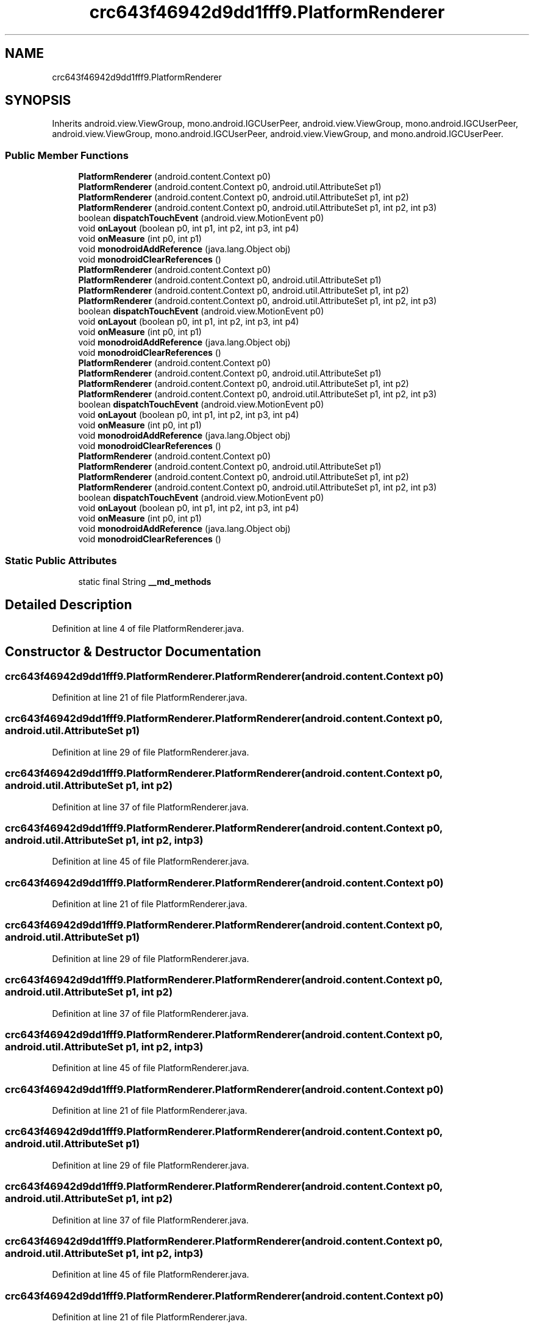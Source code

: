 .TH "crc643f46942d9dd1fff9.PlatformRenderer" 3 "Thu Apr 29 2021" "Version 1.0" "Green Quake" \" -*- nroff -*-
.ad l
.nh
.SH NAME
crc643f46942d9dd1fff9.PlatformRenderer
.SH SYNOPSIS
.br
.PP
.PP
Inherits android\&.view\&.ViewGroup, mono\&.android\&.IGCUserPeer, android\&.view\&.ViewGroup, mono\&.android\&.IGCUserPeer, android\&.view\&.ViewGroup, mono\&.android\&.IGCUserPeer, android\&.view\&.ViewGroup, and mono\&.android\&.IGCUserPeer\&.
.SS "Public Member Functions"

.in +1c
.ti -1c
.RI "\fBPlatformRenderer\fP (android\&.content\&.Context p0)"
.br
.ti -1c
.RI "\fBPlatformRenderer\fP (android\&.content\&.Context p0, android\&.util\&.AttributeSet p1)"
.br
.ti -1c
.RI "\fBPlatformRenderer\fP (android\&.content\&.Context p0, android\&.util\&.AttributeSet p1, int p2)"
.br
.ti -1c
.RI "\fBPlatformRenderer\fP (android\&.content\&.Context p0, android\&.util\&.AttributeSet p1, int p2, int p3)"
.br
.ti -1c
.RI "boolean \fBdispatchTouchEvent\fP (android\&.view\&.MotionEvent p0)"
.br
.ti -1c
.RI "void \fBonLayout\fP (boolean p0, int p1, int p2, int p3, int p4)"
.br
.ti -1c
.RI "void \fBonMeasure\fP (int p0, int p1)"
.br
.ti -1c
.RI "void \fBmonodroidAddReference\fP (java\&.lang\&.Object obj)"
.br
.ti -1c
.RI "void \fBmonodroidClearReferences\fP ()"
.br
.ti -1c
.RI "\fBPlatformRenderer\fP (android\&.content\&.Context p0)"
.br
.ti -1c
.RI "\fBPlatformRenderer\fP (android\&.content\&.Context p0, android\&.util\&.AttributeSet p1)"
.br
.ti -1c
.RI "\fBPlatformRenderer\fP (android\&.content\&.Context p0, android\&.util\&.AttributeSet p1, int p2)"
.br
.ti -1c
.RI "\fBPlatformRenderer\fP (android\&.content\&.Context p0, android\&.util\&.AttributeSet p1, int p2, int p3)"
.br
.ti -1c
.RI "boolean \fBdispatchTouchEvent\fP (android\&.view\&.MotionEvent p0)"
.br
.ti -1c
.RI "void \fBonLayout\fP (boolean p0, int p1, int p2, int p3, int p4)"
.br
.ti -1c
.RI "void \fBonMeasure\fP (int p0, int p1)"
.br
.ti -1c
.RI "void \fBmonodroidAddReference\fP (java\&.lang\&.Object obj)"
.br
.ti -1c
.RI "void \fBmonodroidClearReferences\fP ()"
.br
.ti -1c
.RI "\fBPlatformRenderer\fP (android\&.content\&.Context p0)"
.br
.ti -1c
.RI "\fBPlatformRenderer\fP (android\&.content\&.Context p0, android\&.util\&.AttributeSet p1)"
.br
.ti -1c
.RI "\fBPlatformRenderer\fP (android\&.content\&.Context p0, android\&.util\&.AttributeSet p1, int p2)"
.br
.ti -1c
.RI "\fBPlatformRenderer\fP (android\&.content\&.Context p0, android\&.util\&.AttributeSet p1, int p2, int p3)"
.br
.ti -1c
.RI "boolean \fBdispatchTouchEvent\fP (android\&.view\&.MotionEvent p0)"
.br
.ti -1c
.RI "void \fBonLayout\fP (boolean p0, int p1, int p2, int p3, int p4)"
.br
.ti -1c
.RI "void \fBonMeasure\fP (int p0, int p1)"
.br
.ti -1c
.RI "void \fBmonodroidAddReference\fP (java\&.lang\&.Object obj)"
.br
.ti -1c
.RI "void \fBmonodroidClearReferences\fP ()"
.br
.ti -1c
.RI "\fBPlatformRenderer\fP (android\&.content\&.Context p0)"
.br
.ti -1c
.RI "\fBPlatformRenderer\fP (android\&.content\&.Context p0, android\&.util\&.AttributeSet p1)"
.br
.ti -1c
.RI "\fBPlatformRenderer\fP (android\&.content\&.Context p0, android\&.util\&.AttributeSet p1, int p2)"
.br
.ti -1c
.RI "\fBPlatformRenderer\fP (android\&.content\&.Context p0, android\&.util\&.AttributeSet p1, int p2, int p3)"
.br
.ti -1c
.RI "boolean \fBdispatchTouchEvent\fP (android\&.view\&.MotionEvent p0)"
.br
.ti -1c
.RI "void \fBonLayout\fP (boolean p0, int p1, int p2, int p3, int p4)"
.br
.ti -1c
.RI "void \fBonMeasure\fP (int p0, int p1)"
.br
.ti -1c
.RI "void \fBmonodroidAddReference\fP (java\&.lang\&.Object obj)"
.br
.ti -1c
.RI "void \fBmonodroidClearReferences\fP ()"
.br
.in -1c
.SS "Static Public Attributes"

.in +1c
.ti -1c
.RI "static final String \fB__md_methods\fP"
.br
.in -1c
.SH "Detailed Description"
.PP 
Definition at line 4 of file PlatformRenderer\&.java\&.
.SH "Constructor & Destructor Documentation"
.PP 
.SS "crc643f46942d9dd1fff9\&.PlatformRenderer\&.PlatformRenderer (android\&.content\&.Context p0)"

.PP
Definition at line 21 of file PlatformRenderer\&.java\&.
.SS "crc643f46942d9dd1fff9\&.PlatformRenderer\&.PlatformRenderer (android\&.content\&.Context p0, android\&.util\&.AttributeSet p1)"

.PP
Definition at line 29 of file PlatformRenderer\&.java\&.
.SS "crc643f46942d9dd1fff9\&.PlatformRenderer\&.PlatformRenderer (android\&.content\&.Context p0, android\&.util\&.AttributeSet p1, int p2)"

.PP
Definition at line 37 of file PlatformRenderer\&.java\&.
.SS "crc643f46942d9dd1fff9\&.PlatformRenderer\&.PlatformRenderer (android\&.content\&.Context p0, android\&.util\&.AttributeSet p1, int p2, int p3)"

.PP
Definition at line 45 of file PlatformRenderer\&.java\&.
.SS "crc643f46942d9dd1fff9\&.PlatformRenderer\&.PlatformRenderer (android\&.content\&.Context p0)"

.PP
Definition at line 21 of file PlatformRenderer\&.java\&.
.SS "crc643f46942d9dd1fff9\&.PlatformRenderer\&.PlatformRenderer (android\&.content\&.Context p0, android\&.util\&.AttributeSet p1)"

.PP
Definition at line 29 of file PlatformRenderer\&.java\&.
.SS "crc643f46942d9dd1fff9\&.PlatformRenderer\&.PlatformRenderer (android\&.content\&.Context p0, android\&.util\&.AttributeSet p1, int p2)"

.PP
Definition at line 37 of file PlatformRenderer\&.java\&.
.SS "crc643f46942d9dd1fff9\&.PlatformRenderer\&.PlatformRenderer (android\&.content\&.Context p0, android\&.util\&.AttributeSet p1, int p2, int p3)"

.PP
Definition at line 45 of file PlatformRenderer\&.java\&.
.SS "crc643f46942d9dd1fff9\&.PlatformRenderer\&.PlatformRenderer (android\&.content\&.Context p0)"

.PP
Definition at line 21 of file PlatformRenderer\&.java\&.
.SS "crc643f46942d9dd1fff9\&.PlatformRenderer\&.PlatformRenderer (android\&.content\&.Context p0, android\&.util\&.AttributeSet p1)"

.PP
Definition at line 29 of file PlatformRenderer\&.java\&.
.SS "crc643f46942d9dd1fff9\&.PlatformRenderer\&.PlatformRenderer (android\&.content\&.Context p0, android\&.util\&.AttributeSet p1, int p2)"

.PP
Definition at line 37 of file PlatformRenderer\&.java\&.
.SS "crc643f46942d9dd1fff9\&.PlatformRenderer\&.PlatformRenderer (android\&.content\&.Context p0, android\&.util\&.AttributeSet p1, int p2, int p3)"

.PP
Definition at line 45 of file PlatformRenderer\&.java\&.
.SS "crc643f46942d9dd1fff9\&.PlatformRenderer\&.PlatformRenderer (android\&.content\&.Context p0)"

.PP
Definition at line 21 of file PlatformRenderer\&.java\&.
.SS "crc643f46942d9dd1fff9\&.PlatformRenderer\&.PlatformRenderer (android\&.content\&.Context p0, android\&.util\&.AttributeSet p1)"

.PP
Definition at line 29 of file PlatformRenderer\&.java\&.
.SS "crc643f46942d9dd1fff9\&.PlatformRenderer\&.PlatformRenderer (android\&.content\&.Context p0, android\&.util\&.AttributeSet p1, int p2)"

.PP
Definition at line 37 of file PlatformRenderer\&.java\&.
.SS "crc643f46942d9dd1fff9\&.PlatformRenderer\&.PlatformRenderer (android\&.content\&.Context p0, android\&.util\&.AttributeSet p1, int p2, int p3)"

.PP
Definition at line 45 of file PlatformRenderer\&.java\&.
.SH "Member Function Documentation"
.PP 
.SS "boolean crc643f46942d9dd1fff9\&.PlatformRenderer\&.dispatchTouchEvent (android\&.view\&.MotionEvent p0)"

.PP
Definition at line 53 of file PlatformRenderer\&.java\&.
.SS "boolean crc643f46942d9dd1fff9\&.PlatformRenderer\&.dispatchTouchEvent (android\&.view\&.MotionEvent p0)"

.PP
Definition at line 53 of file PlatformRenderer\&.java\&.
.SS "boolean crc643f46942d9dd1fff9\&.PlatformRenderer\&.dispatchTouchEvent (android\&.view\&.MotionEvent p0)"

.PP
Definition at line 53 of file PlatformRenderer\&.java\&.
.SS "boolean crc643f46942d9dd1fff9\&.PlatformRenderer\&.dispatchTouchEvent (android\&.view\&.MotionEvent p0)"

.PP
Definition at line 53 of file PlatformRenderer\&.java\&.
.SS "void crc643f46942d9dd1fff9\&.PlatformRenderer\&.monodroidAddReference (java\&.lang\&.Object obj)"

.PP
Definition at line 77 of file PlatformRenderer\&.java\&.
.SS "void crc643f46942d9dd1fff9\&.PlatformRenderer\&.monodroidAddReference (java\&.lang\&.Object obj)"

.PP
Definition at line 77 of file PlatformRenderer\&.java\&.
.SS "void crc643f46942d9dd1fff9\&.PlatformRenderer\&.monodroidAddReference (java\&.lang\&.Object obj)"

.PP
Definition at line 77 of file PlatformRenderer\&.java\&.
.SS "void crc643f46942d9dd1fff9\&.PlatformRenderer\&.monodroidAddReference (java\&.lang\&.Object obj)"

.PP
Definition at line 77 of file PlatformRenderer\&.java\&.
.SS "void crc643f46942d9dd1fff9\&.PlatformRenderer\&.monodroidClearReferences ()"

.PP
Definition at line 84 of file PlatformRenderer\&.java\&.
.SS "void crc643f46942d9dd1fff9\&.PlatformRenderer\&.monodroidClearReferences ()"

.PP
Definition at line 84 of file PlatformRenderer\&.java\&.
.SS "void crc643f46942d9dd1fff9\&.PlatformRenderer\&.monodroidClearReferences ()"

.PP
Definition at line 84 of file PlatformRenderer\&.java\&.
.SS "void crc643f46942d9dd1fff9\&.PlatformRenderer\&.monodroidClearReferences ()"

.PP
Definition at line 84 of file PlatformRenderer\&.java\&.
.SS "void crc643f46942d9dd1fff9\&.PlatformRenderer\&.onLayout (boolean p0, int p1, int p2, int p3, int p4)"

.PP
Definition at line 61 of file PlatformRenderer\&.java\&.
.SS "void crc643f46942d9dd1fff9\&.PlatformRenderer\&.onLayout (boolean p0, int p1, int p2, int p3, int p4)"

.PP
Definition at line 61 of file PlatformRenderer\&.java\&.
.SS "void crc643f46942d9dd1fff9\&.PlatformRenderer\&.onLayout (boolean p0, int p1, int p2, int p3, int p4)"

.PP
Definition at line 61 of file PlatformRenderer\&.java\&.
.SS "void crc643f46942d9dd1fff9\&.PlatformRenderer\&.onLayout (boolean p0, int p1, int p2, int p3, int p4)"

.PP
Definition at line 61 of file PlatformRenderer\&.java\&.
.SS "void crc643f46942d9dd1fff9\&.PlatformRenderer\&.onMeasure (int p0, int p1)"

.PP
Definition at line 69 of file PlatformRenderer\&.java\&.
.SS "void crc643f46942d9dd1fff9\&.PlatformRenderer\&.onMeasure (int p0, int p1)"

.PP
Definition at line 69 of file PlatformRenderer\&.java\&.
.SS "void crc643f46942d9dd1fff9\&.PlatformRenderer\&.onMeasure (int p0, int p1)"

.PP
Definition at line 69 of file PlatformRenderer\&.java\&.
.SS "void crc643f46942d9dd1fff9\&.PlatformRenderer\&.onMeasure (int p0, int p1)"

.PP
Definition at line 69 of file PlatformRenderer\&.java\&.
.SH "Member Data Documentation"
.PP 
.SS "static final String crc643f46942d9dd1fff9\&.PlatformRenderer\&.__md_methods\fC [static]\fP"
@hide 
.PP
Definition at line 10 of file PlatformRenderer\&.java\&.

.SH "Author"
.PP 
Generated automatically by Doxygen for Green Quake from the source code\&.
